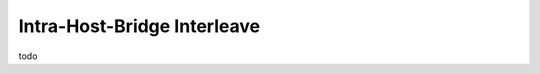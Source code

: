 .. 2 devices on 1 host bridge

============================
Intra-Host-Bridge Interleave
============================
todo
